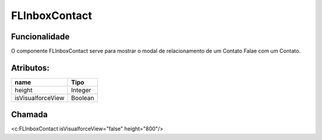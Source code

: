 #################
FLInboxContact
#################

Funcionalidade
~~~~~~~~~~

O componente FLInboxContact serve para mostrar o modal de relacionamento de um Contato Falae com um Contato.


Atributos:
~~~~~~~~~~~~

+------------------------+-----------------------+
|  name                  | Tipo                  |
+========================+=======================+
| height                 | Integer               |
+------------------------+-----------------------+
| isVisualforceView      | Boolean               |
+------------------------+-----------------------+

Chamada
~~~~~~~~~~
<c:FLInboxContact isVisualforceView="false" height="800"/>

